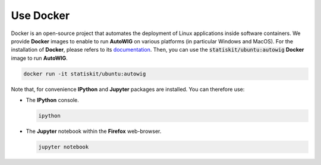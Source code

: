 .. _use-docker:

Use Docker
==========

Docker is an open-source project that automates the deployment of Linux applications inside software containers.
We provide **Docker** images to enable to run **AutoWIG** on various platforms (in particular Windows and MacOS).
For the installation of **Docker**, please refers to its `documentation <https://www.docker.com/products/overview>`_.
Then, you can use the :code:`statiskit/ubuntu:autowig` **Docker** image to run **AutoWIG**.

.. code-block:: console

  docker run -it statiskit/ubuntu:autowig
  
Note that, for convenience **IPython** and **Jupyter** packages are installed.
You can therefore use:

* The **IPython** console.

  .. code-block:: console
  
    ipython

* The **Jupyter** notebook within the **Firefox** web-browser.

  .. code-block:: console
  
    jupyter notebook
